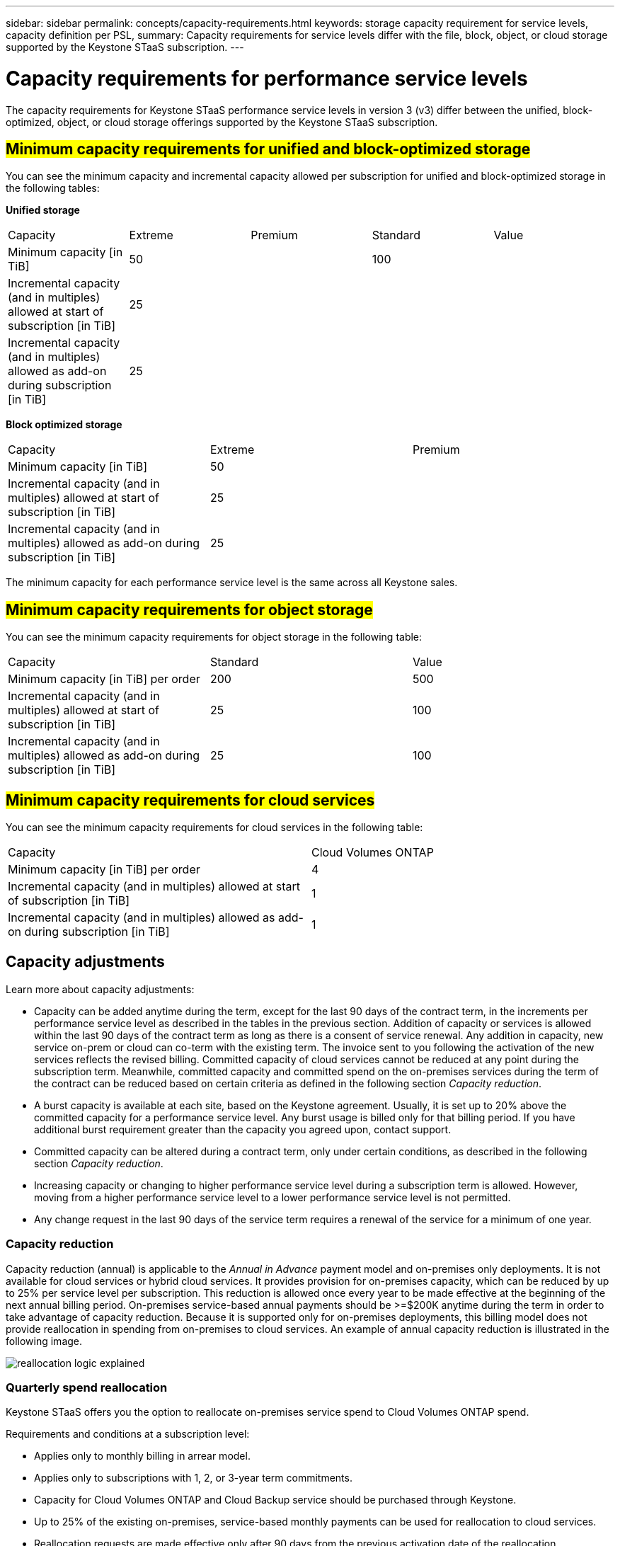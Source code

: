 ---
sidebar: sidebar
permalink: concepts/capacity-requirements.html
keywords: storage capacity requirement for service levels, capacity definition per PSL, 
summary: Capacity requirements for service levels differ with the file, block, object, or cloud storage supported by the Keystone STaaS subscription.
---

= Capacity requirements for performance service levels
:hardbreaks:
:nofooter:
:icons: font
:linkattrs:
:imagesdir: ../media/

[.lead]
The capacity requirements for Keystone STaaS performance service levels in version 3 (v3) differ between the unified, block-optimized, object, or cloud storage offerings supported by the Keystone STaaS subscription.


== ##Minimum capacity requirements for unified and block-optimized storage##
You can see the minimum capacity and incremental capacity allowed per subscription for unified and block-optimized storage in the following tables:

*Unified storage*

|===
|Capacity |Extreme |Premium |Standard |Value
a|Minimum capacity [in TiB]
2+|50
2+|100
a|Incremental capacity (and in multiples) allowed at start of subscription [in TiB]
4+|25
a|Incremental capacity (and in multiples) allowed as add-on during subscription [in TiB]
4+|25
|===

*Block optimized storage*

|===
|Capacity |Extreme |Premium
a|Minimum capacity [in TiB]
2+|50
a|Incremental capacity (and in multiples) allowed at start of subscription [in TiB]
2+|25
a|Incremental capacity (and in multiples) allowed as add-on during subscription [in TiB]
2+|25
|===

The minimum capacity for each performance service level is the same across all Keystone sales.

== ##Minimum capacity requirements for object storage##
You can see the minimum capacity requirements for object storage in the following table:

|===
|Capacity |Standard |Value
a|Minimum capacity [in TiB] per order | 200 | 500
a|Incremental capacity (and in multiples) allowed at start of subscription [in TiB] | 25  | 100 
a|Incremental capacity (and in multiples) allowed as add-on during subscription [in TiB] | 25  | 100 
|===

== ##Minimum capacity requirements for cloud services##
You can see the minimum capacity requirements for cloud services in the following table:

|===
|Capacity | Cloud Volumes ONTAP 
a|Minimum capacity [in TiB] per order | 4 
a|Incremental capacity (and in multiples) allowed at start of subscription [in TiB] | 1  
a|Incremental capacity (and in multiples) allowed as add-on during subscription [in TiB] | 1 
|===

== 	Capacity adjustments
Learn more about capacity adjustments:

* Capacity can be added anytime during the term, except for the last 90 days of the contract term, in the increments per performance service level as described in the tables in the previous section. Addition of capacity or services is allowed within the last 90 days of the contract term as long as there is a consent of service renewal. Any addition in capacity, new service on-prem or cloud can co-term with the existing term. The invoice sent to you following the activation of the new services reflects the revised billing. Committed capacity of cloud services cannot be reduced at any point during the subscription term. Meanwhile, committed capacity and committed spend on the on-premises services during the term of the contract can be reduced based on certain criteria as defined in the following section _Capacity reduction_. 
* A burst capacity is available at each site, based on the Keystone agreement. Usually, it is set up to 20% above the committed capacity for a performance service level. Any burst usage is billed only for that billing period. If you have additional burst requirement greater than the capacity you agreed upon, contact support. 
* Committed capacity can be altered during a contract term, only under certain conditions, as described in the following section _Capacity reduction_.
* Increasing capacity or changing to higher performance service level during a subscription term is allowed. However, moving from a higher performance service level to a lower performance service level is not permitted.
* Any change request in the last 90 days of the service term requires a renewal of the service for a minimum of one year.

=== Capacity reduction
Capacity reduction (annual) is applicable to the _Annual in Advance_ payment model and on-premises only deployments. It is not available for cloud services or hybrid cloud services. It provides provision for on-premises capacity, which can be reduced by up to 25% per service level per subscription. This reduction is allowed once every year to be made effective at the beginning of the next annual billing period. On-premises service-based annual payments should be >=$200K anytime during the term in order to take advantage of capacity reduction. Because it is supported only for on-premises deployments, this billing model does not provide reallocation in spending from on-premises to cloud services. An example of annual capacity reduction is illustrated in the following image.

image:reallocation.png[reallocation logic explained]

=== Quarterly spend reallocation
Keystone STaaS offers you the option to reallocate on-premises service spend to Cloud Volumes ONTAP spend.

Requirements and conditions at a subscription level:

*	Applies only to monthly billing in arrear model.
*	Applies only to subscriptions with 1, 2, or 3-year term commitments.
*	Capacity for Cloud Volumes ONTAP and Cloud Backup service should be purchased through Keystone.
*	Up to 25% of the existing on-premises, service-based monthly payments can be used for reallocation to cloud services.
*	Reallocation requests are made effective only after 90 days from the previous activation date of the reallocation.
*	Reallocation cannot be done from cloud services back to on-premises services.
*	A request to reallocate should be formally submitted by the customer or partner to Keystone Success Manager (KSM) at least one week before the next billing cycle.
*	New requests go into effect only from the consecutive billing cycle.

You can allocate a portion of your expenses towards your subscribed file, block, or object storage performance service levels to hybrid cloud storage services. Up to 25% of the Annual Contract Value (ACV) can be reallocated on a quarterly basis to Cloud Volumes ONTAP Primary and Cloud Volumes ONTAP Secondary services: 

image:reallocation.png[reallocation logic explained]

This table provides a set of sample values to demonstrate how the reallocation of expenses works. In this example, `$5000` from the monthly spend is reallocated to hybrid cloud storage service.


|===
|*Before allocation* | *Capacity (TiB)* |*Monthly designated expense* 
| Extreme |125 | 37,376 
|*After reallocation* | *Capacity (TiB)* |*Monthly designated expense* 
| Extreme |108 | 37,376 
| Cloud Volumes ONTAP |47 | 5,000 
|||37,376 

|===

The reduction is of (125-108) = 17 TiB of the capacity allocated for the Extreme performance service level. On spend reallocation, the allotted hybrid cloud storage is not of 17 TiB but an equivalent capacity that $5000 can purchase. In this example, for $5000, you can get 17 TiB on-prem storage capacity for the Extreme performance service level and 47 TiB hybrid cloud capacity of Cloud Volumes ONTAP performance service level. Therefore, the reallocation is with respect to the spend, not capacity.

Contact your Keystone Success Manager (KSM) if you want to reallocate expenses from your on-premises services to cloud services.